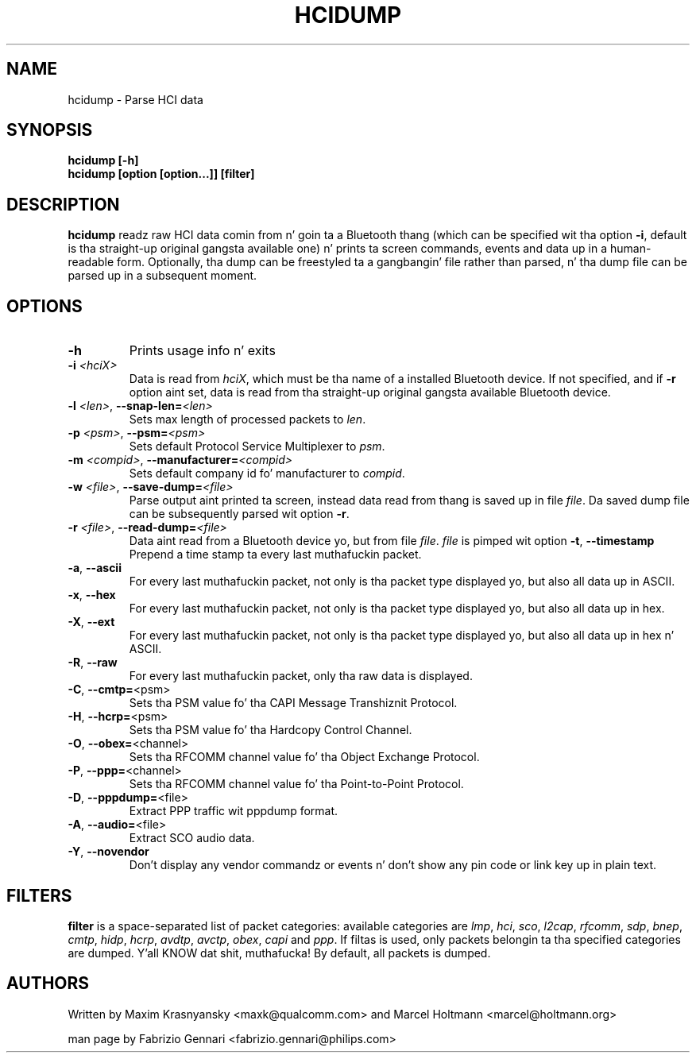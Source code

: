 .TH HCIDUMP 1 "Nov 12 2002" BlueZ "Linux System Administration"
.SH NAME
hcidump \- Parse HCI data
.SH SYNOPSIS
.B hcidump [-h]
.br
.B hcidump [option [option...]] [filter]

.SH DESCRIPTION
.LP
.B
hcidump
readz raw HCI data comin from n' goin ta a Bluetooth thang (which can be
specified wit tha option
.BR -i ,
default is tha straight-up original gangsta available one) n' prints ta screen commands, events and
data up in a human-readable form. Optionally, tha dump can be freestyled ta a gangbangin' file
rather than parsed, n' tha dump file can be parsed up in a subsequent moment.
.SH OPTIONS
.TP
.BI -h
Prints usage info n' exits
.TP
.BI -i " <hciX>"
Data is read from
.IR hciX ,
which must be tha name of a installed Bluetooth device. If not specified,
and if
.B
-r
option aint set, data is read from tha straight-up original gangsta available Bluetooth device.
.TP
.BI -l " <len>" "\fR,\fP \-\^\-snap-len=" "<len>"
Sets max length of processed packets to
.IR len .
.TP
.BI -p " <psm>" "\fR,\fP \-\^\-psm=" "<psm>"
Sets default Protocol Service Multiplexer to
.IR psm .
.TP
.BI -m " <compid>" "\fR,\fP \-\^\-manufacturer=" "<compid>"
Sets default company id fo' manufacturer to
.IR compid .
.TP
.BI -w " <file>" "\fR,\fP \-\^\-save-dump=" "<file>"
Parse output aint printed ta screen, instead data read from thang is saved up in file
.IR file .
Da saved dump file can be subsequently parsed wit option
.BR -r .
.TP
.BI -r " <file>" "\fR,\fP \-\^\-read-dump=" "<file>"
Data aint read from a Bluetooth device yo, but from file
.IR file .
.I
file
is pimped wit option
.BR -t ", " "\-\^\-timestamp"
Prepend a time stamp ta every last muthafuckin packet.
.TP
.BR -a ", " "\-\^\-ascii"
For every last muthafuckin packet, not only is tha packet type displayed yo, but also all data up in ASCII.
.TP
.BR -x ", " "\-\^\-hex"
For every last muthafuckin packet, not only is tha packet type displayed yo, but also all data up in hex.
.TP
.BR -X ", " "\-\^\-ext"
For every last muthafuckin packet, not only is tha packet type displayed yo, but also all data up in hex n' ASCII.
.TP
.BR -R ", " "\-\^\-raw"
For every last muthafuckin packet, only tha raw data is displayed.
.TP
.BR -C ", " "\-\^\-cmtp=" "<psm>"
Sets tha PSM value fo' tha CAPI Message Transhiznit Protocol.
.TP
.BR -H ", " "\-\^\-hcrp=" "<psm>"
Sets tha PSM value fo' tha Hardcopy Control Channel.
.TP
.BR -O ", " "\-\^\-obex=" "<channel>"
Sets tha RFCOMM channel value fo' tha Object Exchange Protocol.
.TP
.BR -P ", " "\-\^\-ppp=" "<channel>"
Sets tha RFCOMM channel value fo' tha Point-to-Point Protocol.
.TP
.BR -D ", " "\-\^\-pppdump=" "<file>"
Extract PPP traffic wit pppdump format.
.TP
.BR -A ", " "\-\^\-audio=" "<file>"
Extract SCO audio data.
.TP
.BR -Y ", " "\-\^\-novendor"
Don't display any vendor commandz or events n' don't show any pin code or link key up in plain text.
.SH FILTERS
.B
filter
is a space-separated list of packet categories: available categories are
.IR lmp ,
.IR hci ,
.IR sco ,
.IR l2cap ,
.IR rfcomm ,
.IR sdp ,
.IR bnep ,
.IR cmtp ,
.IR hidp ,
.IR hcrp ,
.IR avdtp ,
.IR avctp ,
.IR obex ,
.IR capi
and
.IR ppp .
If filtas is used, only packets belongin ta tha specified categories are
dumped. Y'all KNOW dat shit, muthafucka! By default, all packets is dumped.
.SH AUTHORS
Written by Maxim Krasnyansky <maxk@qualcomm.com>
and Marcel Holtmann <marcel@holtmann.org>
.PP
man page by Fabrizio Gennari <fabrizio.gennari@philips.com>
